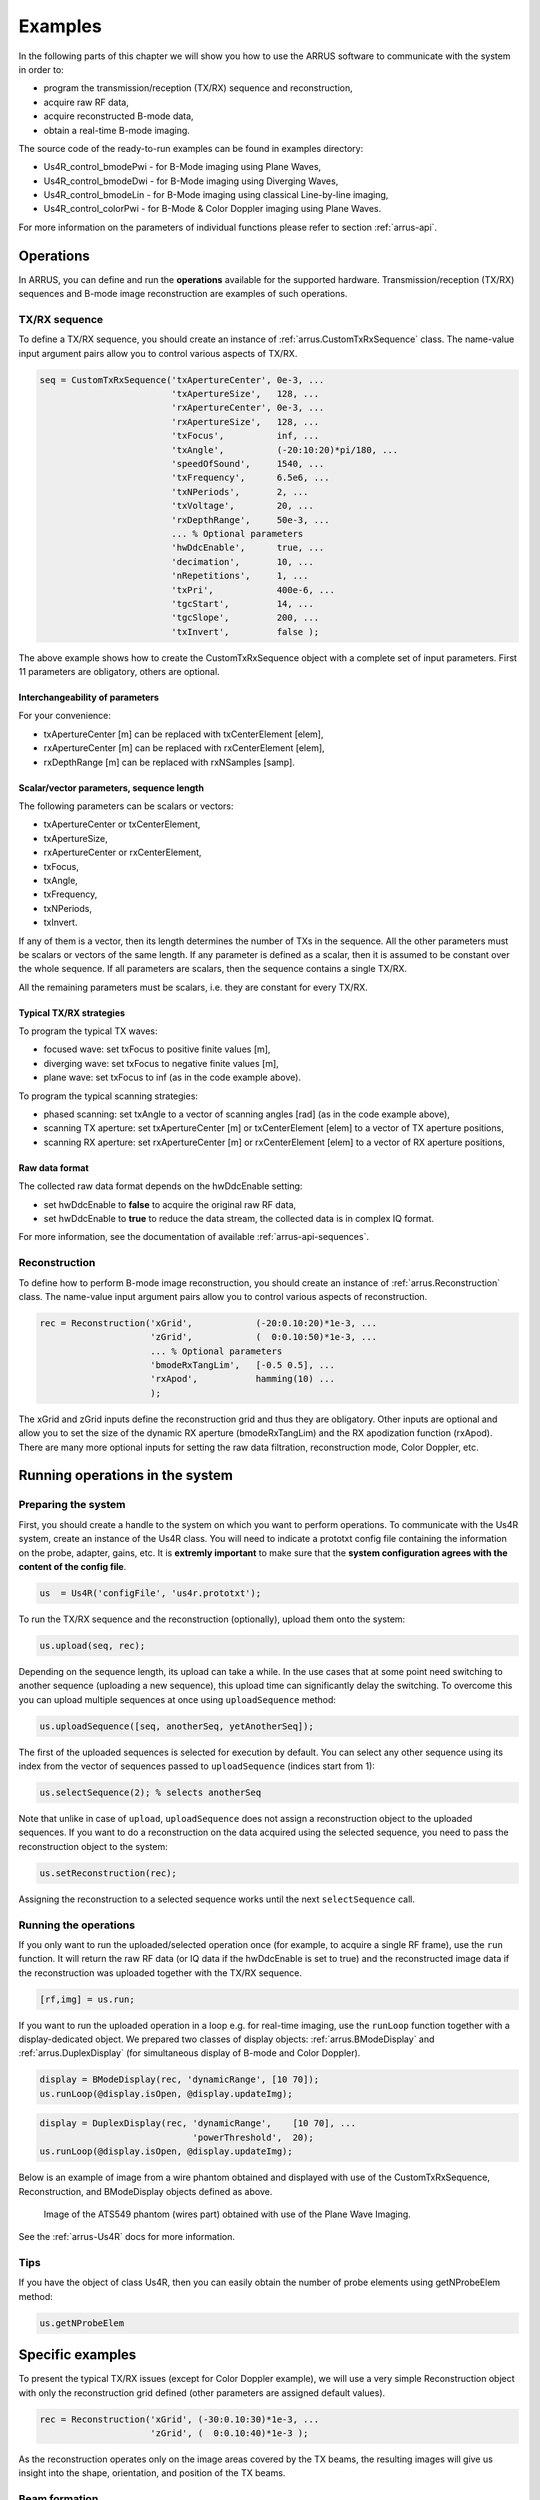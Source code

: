 ==============
Examples
==============

In the following parts of this chapter we will show you how to use 
the ARRUS software to communicate with the system in order to:

* program the transmission/reception (TX/RX) sequence and reconstruction,
* acquire raw RF data,
* acquire reconstructed B-mode data,
* obtain a real-time B-mode imaging.

The source code of the ready-to-run examples can be found in examples directory:

* Us4R_control_bmodePwi - for B-Mode imaging using Plane Waves,
* Us4R_control_bmodeDwi - for B-Mode imaging using Diverging Waves,
* Us4R_control_bmodeLin - for B-Mode imaging using classical Line-by-line imaging,
* Us4R_control_colorPwi - for B-Mode & Color Doppler imaging using Plane Waves.

For more information on the parameters of individual functions please refer
to section :ref:`arrus-api`.

Operations
==========

In ARRUS, you can define and run the **operations** available for the
supported hardware. Transmission/reception (TX/RX) sequences and B-mode image
reconstruction are examples of such operations.

TX/RX sequence
~~~~~~~~~~~~~~

To define a TX/RX sequence, you should create an instance of :ref:`arrus.CustomTxRxSequence` class. 
The name-value input argument pairs allow you to control various aspects of TX/RX.

.. code-block:: matlab

    seq = CustomTxRxSequence('txApertureCenter', 0e-3, ...
                             'txApertureSize',   128, ...
                             'rxApertureCenter', 0e-3, ...
                             'rxApertureSize',   128, ...
                             'txFocus',          inf, ...
                             'txAngle',          (-20:10:20)*pi/180, ...
                             'speedOfSound',     1540, ...
                             'txFrequency',      6.5e6, ...
                             'txNPeriods',       2, ...
                             'txVoltage',        20, ...
                             'rxDepthRange',     50e-3, ...
                             ... % Optional parameters
                             'hwDdcEnable',      true, ...
                             'decimation',       10, ...
                             'nRepetitions',     1, ...
                             'txPri',            400e-6, ...
                             'tgcStart',         14, ...
                             'tgcSlope',         200, ...
                             'txInvert',         false );

The above example shows how to create the CustomTxRxSequence object with a complete set of 
input parameters. First 11 parameters are obligatory, others are optional. 

Interchangeability of parameters
````````````````````````````````

For your convenience:

* txApertureCenter [m] can be replaced with txCenterElement [elem],
* rxApertureCenter [m] can be replaced with rxCenterElement [elem],
* rxDepthRange [m] can be replaced with rxNSamples [samp].

Scalar/vector parameters, sequence length
`````````````````````````````````````````

The following parameters can be scalars or vectors:

* txApertureCenter or txCenterElement,
* txApertureSize,
* rxApertureCenter or rxCenterElement,
* txFocus,
* txAngle,
* txFrequency,
* txNPeriods,
* txInvert.

If any of them is a vector, then its length determines the number of TXs in the sequence. 
All the other parameters must be scalars or vectors of the same length. If any parameter 
is defined as a scalar, then it is assumed to be constant over the whole sequence. 
If all parameters are scalars, then the sequence contains a single TX/RX.

All the remaining parameters must be scalars, i.e. they are constant for every TX/RX.

Typical TX/RX strategies
````````````````````````

To program the typical TX waves:

* focused wave: set txFocus to positive finite values [m],
* diverging wave: set txFocus to negative finite values [m],
* plane wave: set txFocus to inf (as in the code example above).

To program the typical scanning strategies:

* phased scanning: set txAngle to a vector of scanning angles [rad] (as in the code example above),
* scanning TX aperture: set txApertureCenter [m] or txCenterElement [elem] to a vector of TX aperture positions,
* scanning RX aperture: set rxApertureCenter [m] or rxCenterElement [elem] to a vector of RX aperture positions,

Raw data format
```````````````

The collected raw data format depends on the hwDdcEnable setting:

* set hwDdcEnable to **false** to acquire the original raw RF data, 
* set hwDdcEnable to **true** to reduce the data stream, the collected data is in complex IQ format.

For more information, see the documentation of available :ref:`arrus-api-sequences`.

Reconstruction
~~~~~~~~~~~~~~

To define how to perform B-mode image reconstruction, you should create an instance of :ref:`arrus.Reconstruction` 
class. The name-value input argument pairs allow you to control various aspects of reconstruction.

.. code-block:: matlab

    rec = Reconstruction('xGrid',            (-20:0.10:20)*1e-3, ...
                         'zGrid',            (  0:0.10:50)*1e-3, ...
                         ... % Optional parameters
                         'bmodeRxTangLim',   [-0.5 0.5], ...
                         'rxApod',           hamming(10) ...
                         );

The xGrid and zGrid inputs define the reconstruction grid and thus they are obligatory. Other inputs are optional 
and allow you to set the size of the dynamic RX aperture (bmodeRxTangLim) and the RX apodization function (rxApod). 
There are many more optional inputs for setting the raw data filtration, reconstruction mode, Color Doppler, etc. 

Running operations in the system
=================================

Preparing the system
~~~~~~~~~~~~~~~~~~~~

First, you should create a handle to the system on which you want to perform operations. To communicate 
with the Us4R system, create an instance of the Us4R class. You will need to indicate a prototxt config file 
containing the information on the probe, adapter, gains, etc. It is **extremly important** to make sure that the 
**system configuration agrees with the content of the config file**.

.. code-block:: matlab

    us  = Us4R('configFile', 'us4r.prototxt');

To run the TX/RX sequence and the reconstruction (optionally), upload them onto the system:

.. code-block:: matlab

    us.upload(seq, rec);

Depending on the sequence length, its upload can take a while. In the use cases that at some point need switching 
to another sequence (uploading a new sequence), this upload time can significantly delay the switching. To overcome 
this you can upload multiple sequences at once using ``uploadSequence`` method:

.. code-block:: matlab

    us.uploadSequence([seq, anotherSeq, yetAnotherSeq]);

The first of the uploaded sequences is selected for execution by default. You can select 
any other sequence using its index from the vector of sequences passed to ``uploadSequence`` 
(indices start from 1):

.. code-block:: matlab

    us.selectSequence(2); % selects anotherSeq

Note that unlike in case of ``upload``, ``uploadSequence`` does not assign a reconstruction object 
to the uploaded sequences. If you want to do a reconstruction on the data acquired using the selected 
sequence, you need to pass the reconstruction object to the system:

.. code-block:: matlab

    us.setReconstruction(rec);

Assigning the reconstruction to a selected sequence works until the next ``selectSequence`` call.

Running the operations
~~~~~~~~~~~~~~~~~~~~~~

If you only want to run the uploaded/selected operation once (for example, to acquire a single RF frame), 
use the ``run`` function. It will return the raw RF data (or IQ data if the hwDdcEnable is set to true) 
and the reconstructed image data if the reconstruction was uploaded together with the TX/RX sequence.

.. code-block:: matlab

    [rf,img] = us.run;

If you want to run the uploaded operation in a loop e.g. for real-time imaging, use the ``runLoop`` function together 
with a display-dedicated object. We prepared two classes of display objects: :ref:`arrus.BModeDisplay` and 
:ref:`arrus.DuplexDisplay` (for simultaneous display of B-mode and Color Doppler).

.. code-block:: matlab

    display = BModeDisplay(rec, 'dynamicRange', [10 70]);
    us.runLoop(@display.isOpen, @display.updateImg);

.. code-block:: matlab

    display = DuplexDisplay(rec, 'dynamicRange',    [10 70], ...
                                 'powerThreshold',  20);
    us.runLoop(@display.isOpen, @display.updateImg);

Below is an example of image from a wire phantom obtained and displayed with use of the CustomTxRxSequence, 
Reconstruction, and BModeDisplay objects defined as above.

.. figure:: img/bmode_pwi_phantom_wires.png

    Image of the ATS549 phantom (wires part) obtained with use of the Plane Wave Imaging.

See the :ref:`arrus-Us4R` docs for more information.

Tips
~~~~

If you have the object of class Us4R, then you can easily obtain the number of probe elements using getNProbeElem method:

.. code-block:: matlab

    us.getNProbeElem

Specific examples
=================

To present the typical TX/RX issues (except for Color Doppler example), we will use a very simple Reconstruction object 
with only the reconstruction grid defined (other parameters are assigned default values). 

.. code-block:: matlab

    rec = Reconstruction('xGrid', (-30:0.10:30)*1e-3, ...
                         'zGrid', (  0:0.10:40)*1e-3 );

As the reconstruction operates only on the image areas covered by the TX beams, the resulting images will give us 
insight into the shape, orientation, and position of the TX beams.

Beam formation
~~~~~~~~~~~~~~

The following parameters determine the beam shape, position and orientation:

* txFocus [m] - distance between the TX aperture center and the focal point,
* txAngle [rad] - angle between the TX beam and the normal to the probe surface at the TX aperture center,
* txApertureCenter [m] (or txCenterElement [elem]) - position of the TX aperture center along the probe surface,
* txApertureSize [elem] - size of the TX aperture.

Let the following to be our default set of sequence parameters:

.. code-block:: matlab

    seq = CustomTxRxSequence('txApertureCenter', 0e-3, ...
                             'txApertureSize',   48, ...
                             'rxApertureCenter', 0e-3, ...
                             'rxApertureSize',   us.getNProbeElem, ...
                             'txFocus',          inf, ...
                             'txAngle',          0*pi/180, ...
                             'speedOfSound',     1540, ...
                             'txFrequency',      5e6, ...
                             'txNPeriods',       2, ...
                             'txVoltage',        10, ...
                             'rxDepthRange',     50e-3, ...
                             'tgcStart',         14, ...
                             'tgcSlope',         200 );

Now, let us manipulate the parameters determining the TX beam. 
For various 'txFocus' values we can get focused wave (finite positive values), plane wave (infinity), or diverging wave (finite negative values):

.. figure:: img/txFoc.png

    'txFocus' set to 20e-3 (left), inf (middle), and -10e-3 (right).

When changing the 'txAngle' the TX beam axis is angled clockwise (negative values) or counter-clockwise (positive values):

.. figure:: img/txAng.png

    'txAngle' set to -15*pi/180 (left), 0*pi/180 (middle), and 15*pi/180 (right).

Changing the 'txApertureCenter' and 'txCenterElement' move the aperture center along the probe surface.

.. figure:: img/txCent.png

    'txApertureCenter' set to -15e-3 (left), 0e-3 (middle), and 15e-3 (right).

The 'txApertureSize' determines how many elements are included in the TX aperture. 

.. figure:: img/txSize.png

    'txApertureSize' set to 48 (left), 24 (middle), and 12 (right).

In case of a combination of aperture position and size resulting in TX aperture extending beyond the probe, the TX aperture is clipped.

Compounding/scanning strategies
~~~~~~~~~~~~~~~~~~~

The above examples contained single TXs. It is however typical to use multiple emissions to image wider area (scanning), improve image quality (compounding), etc.
The basic scanning strategies will be presented using TX/RX sequences of plane waves emitted from a narrow TX aperture with coarse scanning step, to clearly visualize the process.

Linear scanning
```````````````

In the linear scanning the TX aperture moves along the probe surface. Usually, the RX aperture does the same. Other parameters are constant: 

.. code-block:: matlab

    seq = CustomTxRxSequence(   'txApertureCenter', [-20:10:20]*1e-3, ...
                                'txApertureSize',   32, ...
                                'rxApertureCenter', [-20:10:20]*1e-3, ...
                                'rxApertureSize',   64, ...
                                'txFocus',          inf, ...
                                'txAngle',          0*pi/180, ...
                                % some other parameters 
                                );

or

.. code-block:: matlab

    seq = CustomTxRxSequence(   'txCenterElement',  1:32:us.getNProbeElem, ...
                                'txApertureSize',   32, ...
                                'rxCenterElement',  1:32:us.getNProbeElem, ...
                                'rxApertureSize',   64, ...
                                'txFocus',          inf, ...
                                'txAngle',          0*pi/180, ...
                                % some other parameters 
                                );

Phased (angular) scanning
`````````````````````````

In the phased scanning the aperture position is constant, but the TX angle varies.

.. code-block:: matlab

    seq = CustomTxRxSequence(   'txApertureCenter', 0e-3, ...
                                'txApertureSize',   32, ...
                                'rxApertureCenter', 0e-3, ...
                                'rxApertureSize',   64, ...
                                'txFocus',          inf, ...
                                'txAngle',          [-30:15:30]*pi/180, ...
                                % some other parameters 
                                );

Custom sequence
```````````````

Typical imaging schemes use consistent types of waves (e.g. plane wave only) and scanning approaches (e.g. angular scanning only).
However, nothing stops us from designing a TX sequence in which all the discussed parameters are varying.

.. code-block:: matlab

    seq = CustomTxRxSequence(   'txApertureCenter', [-20 0 20]*1e-3, ...
                                'txApertureSize',   [32 16 8], ...
                                'txFocus',          [30 inf -5]*1e-3, ...
                                'txAngle',          [-10 0 10]*pi/180, ...
                                % some other parameters 
                                );

.. figure:: img/txScan.png

    Example of linear scan (left), angular/phased scan (middle), and custom scan (right).

Probe geometry
~~~~~~~~~~~~~~

What seems clear for linear array, may become not that obvious in the case of convex probe (or any other curved array). 
To program the TX/RX sequence for a convex probe correctly, one has to remember that:

* TX/RX aperture positions are measured **along the probe surface**, not necessarily along the x-axis (horizontal axis),
* TX angles are measured **relative to the normal to the head surface at the center of the TX aperture**,
* TX focuses are measured **relative to the center of the TX aperture**,
* the z-coordinate is adjusted so that z=0 refers to the most withdrawn elements of the probe, which in case of the convex probes are their side elements.

For example, if we set the TX as follows:

.. code-block:: matlab

    seq = CustomTxRxSequence(   'txApertureCenter', -20e-3, ...
                                'txApertureSize',   8, ...
                                'txFocus',          inf, ...
                                'txAngle',          0*pi/180, ...
                                % some other parameters 
                                );

then we obtain the following behaviour depending on the geometry of the probe:

.. figure:: img/txGeom.png

    Example of the probe geometry influence on the programmed TX beams: linear probe (left) and convex probe (right).

Color Doppler
~~~~~~~~~~~~~

To enable the Color Doppler mode, one has to:

* create the TX/RX Sequence that will **collect the echoes the same way a given number of times**,
* create the Reconstruction that will enable and define the Doppler processing.

Below is an example of a sequence that will acquire the data for both: B-mode and Color Doppler. In both modes 
the sequence utilizes plane waves ('txFocus' set to inf) emitted from the whole aperture of the probe, and the echoes are recorded
with all the probe elements as well (TX/RX aperture centered at the probe center x=0, aperture size equal to number of probe elements). 

* In case of B-mode the plane waves will be emitted at 7 different angles for compounding purposes: (-15:5:15)*pi/180. 
* In case of Color Doppler there will be 32 plane waves, all emitted at 15*pi/180 angle.

.. code-block:: matlab

    seq = CustomTxRxSequence(   'txApertureCenter', 0e-3, ...
                                'txApertureSize',   us.getNProbeElem, ...
                                'rxApertureCenter', 0e-3, ...
                                'rxApertureSize',   us.getNProbeElem, ...
                                'txFocus',          inf, ...
                                'txAngle',          [-15:5:15, 15*ones(1,32)]*pi/180, ...
                                % some other parameters 
                                );

The Reconstruction parameters, apart from the reconstruction grid, must contain:

* Color Doppler enable flag ('colorEnable' set to true),
* frame identifiers: frames 1-7 are utilized by B-mode ('bmodeFrames' set to 1:7), the following 32 frames are used for Color Doppler ('colorFrames' set to 7+(1:32)),
* limits of RX tangents for Color Doppler reconstruction ('colorRxTangLim'). The default is [-0.5 0.5]. It is reasonable to add an offset to make the RX beam angled the same way as the TX beam.
* coefficients of a high-pass Wall Clutter Filter ('wcFilterBCoeff' and 'wcFilterACoeff'). Optionally there is a possibility to omit first n output samples of the filter ('wcFiltInitSize') to reduce the influence of its transient characteristics.

.. code-block:: matlab
    
    [wcfB, wcfA] = butter(4,0.2,'high');
    
    rec = Reconstruction(   'xGrid',            (-20:0.10:20)*1e-3, ...
                            'zGrid',            (  0:0.10:30)*1e-3, ...
                            'bmodeFrames',      1:7, ...
                            'colorEnable',      true, ...
                            'colorFrames',      7 + (1:32), ...
                            'colorRxTangLim',	tan(15*pi/180) + [-0.5 0.5], ...
                            'wcFilterBCoeff',   wcfB, ...
                            'wcFilterACoeff',	wcfA, ...
                            'wcFiltInitSize',	8);

.. figure:: img/color.png

    Color Doppler image of the carotid artery

Tips
~~~~

To obtain good Doppler signal it is suggested to use longer TX pulses ('txNPeriods' equal 4 or more).

The Color Doppler scale corresponds to a range from -pi to pi [rad per sample]. To convert it to the Doppler frequencies, 
one has to know the Pulse Repetition Frequency (PRF) which is given by the formula: PRF = 1/txPri/nFirePerTx. 'txPri' is 
the time between physical emissions and is one of the parameters of the CustomTxRxSequence. nFirePerTx is the number of
repeting the emissions needed to acquire the echoes with the programmed RX aperture (e.g. 'rxApertureSize' is 192, number 
of system RX channels is 64, then each TX must be repeated 3 times so that the 64-channel system can acquire 192-channel data).

Quick switching between sequences
~~~~~~~~~~~~~~~~~~~~~~~~~~~~~~~~~

Let's assume that we want a live preview (using sequence seq1 and reconstruction rec1) immediately followed by a collection 
of raw data using another sequence (seq2). To avoid time delay due to uploading seq2 after closing the preview, all sequences 
should be uploaded together before running the preview, using ``uploadSequence`` method. First of the uploaded sequences (seq1) 
is selected by default, we just need to set the reconstruction parameters for it using ``setReconstruction`` method. To display 
the preview, a ``BModeDisplay`` object will be used. 
Now the system is ready for running live preview using the ``runLoop`` method. Immediately after closing the preview window, 
seq2 is selected using ``selectSequence`` and the raw data is collected using ``run``.

.. code-block:: matlab

    us.uploadSequence([seq1, seq2]);
    us.setReconstruction(rec1);

    display = BModeDisplay(rec1, 'dynamicRange', [10 70]);
    us.runLoop(@display.isOpen, @display.updateImg);

    us.selectSequence(2);
    rf = us.run;




